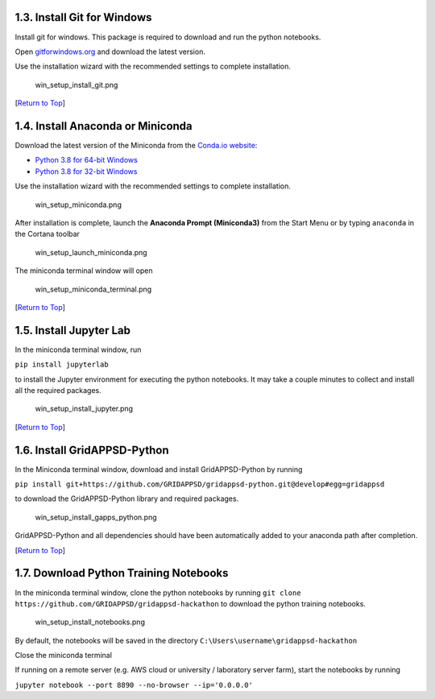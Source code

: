 1.3. Install Git for Windows
----------------------------

Install git for windows. This package is required to download and run
the python notebooks.

Open `gitforwindows.org <https://gitforwindows.org/>`__ and download the
latest version.

Use the installation wizard with the recommended settings to complete
installation.

.. figure:: attachment:win_setup_install_git.png
   :alt: win_setup_install_git.png

   win_setup_install_git.png

[`Return to Top <#Table-of-Contents>`__]

1.4. Install Anaconda or Miniconda
----------------------------------

Download the latest version of the Miniconda from the `Conda.io
website <https://docs.conda.io/en/latest/miniconda.html>`__:

-  `Python 3.8 for 64-bit
   Windows <https://repo.anaconda.com/miniconda/Miniconda3-latest-Windows-x86_64.exe>`__
-  `Python 3.8 for 32-bit
   Windows <https://repo.anaconda.com/miniconda/Miniconda3-latest-Windows-x86.exe>`__

Use the installation wizard with the recommended settings to complete
installation.

.. figure:: attachment:win_setup_miniconda.png
   :alt: win_setup_miniconda.png

   win_setup_miniconda.png

After installation is complete, launch the **Anaconda Prompt
(Miniconda3)** from the Start Menu or by typing ``anaconda`` in the
Cortana toolbar

.. figure:: attachment:win_setup_launch_miniconda.png
   :alt: win_setup_launch_miniconda.png

   win_setup_launch_miniconda.png

The miniconda terminal window will open

.. figure:: attachment:win_setup_miniconda_terminal.png
   :alt: win_setup_miniconda_terminal.png

   win_setup_miniconda_terminal.png

[`Return to Top <#Table-of-Contents>`__]

1.5. Install Jupyter Lab
------------------------

In the miniconda terminal window, run

``pip install jupyterlab``

to install the Jupyter environment for executing the python notebooks.
It may take a couple minutes to collect and install all the required
packages.

.. figure:: attachment:win_setup_install_jupyter.png
   :alt: win_setup_install_jupyter.png

   win_setup_install_jupyter.png

[`Return to Top <#Table-of-Contents>`__]

1.6. Install GridAPPSD-Python
-----------------------------

In the Miniconda terminal window, download and install GridAPPSD-Python
by running

``pip install git+https://github.com/GRIDAPPSD/gridappsd-python.git@develop#egg=gridappsd``

to download the GridAPPSD-Python library and required packages.

.. figure:: attachment:win_setup_install_gapps_python.png
   :alt: win_setup_install_gapps_python.png

   win_setup_install_gapps_python.png

GridAPPSD-Python and all dependencies should have been automatically
added to your anaconda path after completion.

[`Return to Top <#Table-of-Contents>`__]

1.7. Download Python Training Notebooks
---------------------------------------

In the miniconda terminal window, clone the python notebooks by running
``git clone https://github.com/GRIDAPPSD/gridappsd-hackathon`` to
download the python training notebooks.

.. figure:: attachment:win_setup_install_notebooks.png
   :alt: win_setup_install_notebooks.png

   win_setup_install_notebooks.png

By default, the notebooks will be saved in the directory
``C:\Users\username\gridappsd-hackathon``

Close the miniconda terminal












If running on a remote server (e.g. AWS cloud or university / laboratory
server farm), start the notebooks by running

``jupyter notebook --port 8890 --no-browser --ip='0.0.0.0'``

